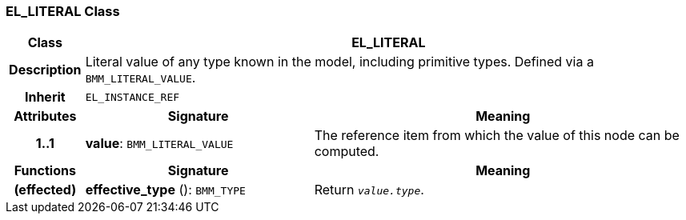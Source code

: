 === EL_LITERAL Class

[cols="^1,3,5"]
|===
h|*Class*
2+^h|*EL_LITERAL*

h|*Description*
2+a|Literal value of any type known in the model, including primitive types. Defined via a `BMM_LITERAL_VALUE`.

h|*Inherit*
2+|`EL_INSTANCE_REF`

h|*Attributes*
^h|*Signature*
^h|*Meaning*

h|*1..1*
|*value*: `BMM_LITERAL_VALUE`
a|The reference item from which the value of this node can be computed.
h|*Functions*
^h|*Signature*
^h|*Meaning*

h|(effected)
|*effective_type* (): `BMM_TYPE`
a|Return `_value.type_`.
|===
